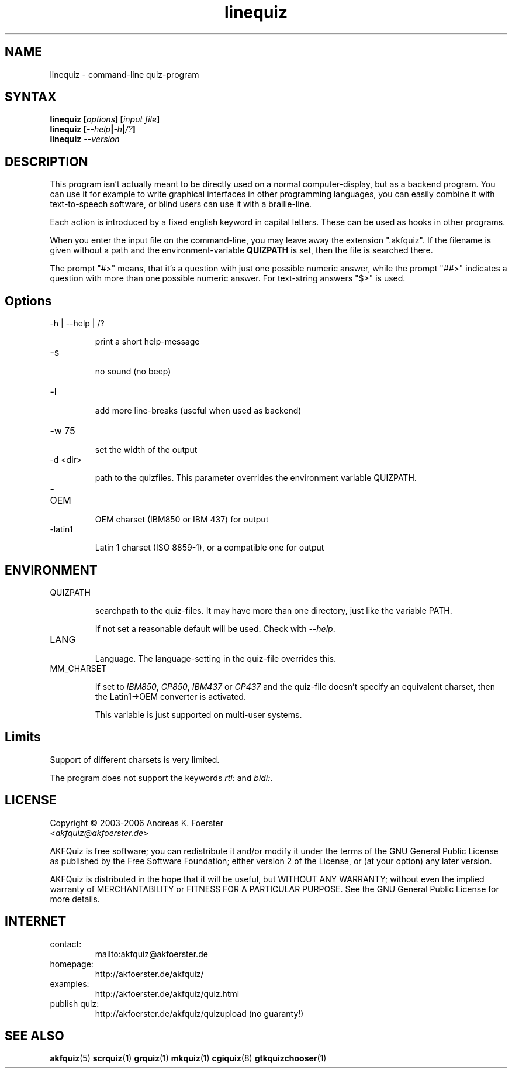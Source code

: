 .\" Process this file with
.\" groff -man -Tlatin1 linequiz.1
.\"
.TH "linequiz" 1 "4.3.1" AKFQuiz

.SH NAME
linequiz \- command-line quiz-program

.SH SYNTAX
.BI "linequiz [" options "] [" "input file" "]"
.br
.BI "linequiz [" --help | -h | /? ]
.br
.BI "linequiz " --version

.SH DESCRIPTION

This program isn't actually meant to be directly used on a normal 
computer-display, but as a backend program. You can use it for example 
to write graphical interfaces in other programming languages, you can 
easily combine it with text-to-speech software, or blind users can use 
it with a braille-line.

Each action is introduced by a fixed english keyword in capital 
letters. These can be used as hooks in other programs.

When you enter the input file on the command-line, you may leave away 
the extension ".akfquiz". If the filename is given without a path
and the environment-variable 
.B QUIZPATH
is set, then the file is searched there.

The prompt "#>" means, that it's a question with just one possible 
numeric answer, while the prompt "##>" indicates a question with more 
than one possible numeric answer. For text-string answers "$>" is used.

.SH Options

.IP "-h | --help | /?"

print a short help-message

.IP -s

no sound (no beep)

.IP "-l"

add more line-breaks (useful when used as backend)

.IP "-w 75"

set the width of the output

.IP "-d <dir>"

path to the quizfiles. 
This parameter overrides the environment variable QUIZPATH.

.IP -OEM

OEM charset (IBM850 or IBM 437) for output

.IP -latin1

Latin 1 charset (ISO 8859-1), or a compatible one for output

.SH ENVIRONMENT

.IP QUIZPATH

searchpath to the quiz-files.
It may have more than one directory, just like the variable PATH.

If not set a reasonable default will be used. Check with
.IR "--help" .

.IP LANG

Language. 
The language-setting in the quiz-file overrides this.


.IP MM_CHARSET

If set to
.IR "IBM850" , " CP850" , " IBM437 " or " CP437"
and the quiz-file doesn't specify an equivalent charset, then the 
Latin1->OEM converter is activated.

This variable is just supported on multi-user systems.

.SH Limits

Support of different charsets is very limited.

The program does not support the keywords
.IR rtl: " and " bidi: .

.SH LICENSE

Copyright \(co 2003-2006 Andreas K. Foerster
.br
.RI < akfquiz@akfoerster.de >

AKFQuiz is free software; you can redistribute it and/or modify
it under the terms of the GNU General Public License as published by
the Free Software Foundation; either version 2 of the License, or
(at your option) any later version.

AKFQuiz is distributed in the hope that it will be useful,
but WITHOUT ANY WARRANTY; without even the implied warranty of
MERCHANTABILITY or FITNESS FOR A PARTICULAR PURPOSE.  See the
GNU General Public License for more details.


.SH INTERNET

.IP contact:
mailto:akfquiz@akfoerster.de

.IP homepage:
http://akfoerster.de/akfquiz/

.IP examples:
http://akfoerster.de/akfquiz/quiz.html

.IP "publish quiz:"
http://akfoerster.de/akfquiz/quizupload
(no guaranty!)


.SH "SEE ALSO"
.BR akfquiz (5)
.BR scrquiz (1)
.BR grquiz (1)
.BR mkquiz (1)
.BR cgiquiz (8)
.BR gtkquizchooser (1)
